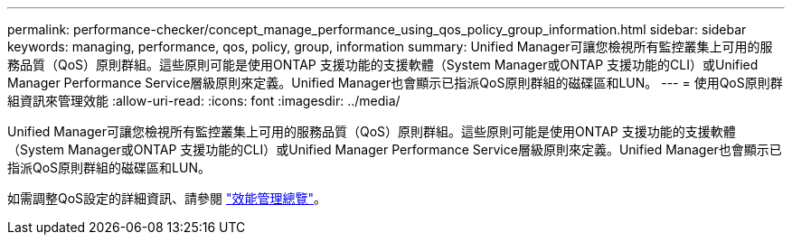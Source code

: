 ---
permalink: performance-checker/concept_manage_performance_using_qos_policy_group_information.html 
sidebar: sidebar 
keywords: managing, performance, qos, policy, group, information 
summary: Unified Manager可讓您檢視所有監控叢集上可用的服務品質（QoS）原則群組。這些原則可能是使用ONTAP 支援功能的支援軟體（System Manager或ONTAP 支援功能的CLI）或Unified Manager Performance Service層級原則來定義。Unified Manager也會顯示已指派QoS原則群組的磁碟區和LUN。 
---
= 使用QoS原則群組資訊來管理效能
:allow-uri-read: 
:icons: font
:imagesdir: ../media/


[role="lead"]
Unified Manager可讓您檢視所有監控叢集上可用的服務品質（QoS）原則群組。這些原則可能是使用ONTAP 支援功能的支援軟體（System Manager或ONTAP 支援功能的CLI）或Unified Manager Performance Service層級原則來定義。Unified Manager也會顯示已指派QoS原則群組的磁碟區和LUN。

如需調整QoS設定的詳細資訊、請參閱 https://docs.netapp.com/us-en/ontap/performance-admin/index.html["效能管理總覽"]。
